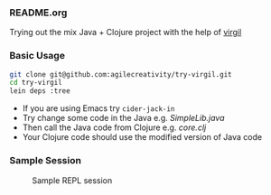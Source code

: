 *** README.org

Trying out the mix Java + Clojure project with the help of [[https://github.com/ztellman/virgil][virgil]]

*** Basic Usage

#+BEGIN_SRC sh
git clone git@github.com:agilecreativity/try-virgil.git
cd try-virgil
lein deps :tree
#+END_SRC

- If you are using Emacs try =cider-jack-in=
- Try change some code in the Java e.g. [[src/main/java/try_virgil/SimpleLib.java][SimpleLib.java]]
- Then call the Java code from Clojure e.g. [[src/main/clj/try_virgil/core.clj][core.clj]]
- Your Clojure code should use the modified version of Java code

*** Sample Session

#+STARTUP: noinlineimages

#+CAPTION: Sample REPL session
#+NAME: fig:repl-session-example.png
[[./repl-session-example.png]]

